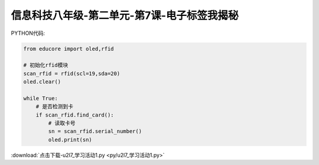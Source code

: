 信息科技八年级-第二单元-第7课-电子标签我揭秘
==========================================================

PYTHON代码:

.. code-block:: python

    from educore import oled,rfid

    # 初始化rfid模块
    scan_rfid = rfid(scl=19,sda=20)
    oled.clear()

    while True:
        # 是否检测到卡
        if scan_rfid.find_card():
            # 读取卡号
            sn = scan_rfid.serial_number()
            oled.print(sn)


:download:`点击下载-u2l7_学习活动1.py <py/u2l7_学习活动1.py>`
